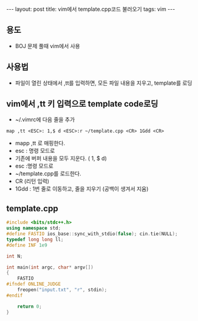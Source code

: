 #+HTML: ---
#+HTML: layout: post
#+HTML: title: vim에서 template.cpp코드 불러오기
#+HTML: tags: vim
#+HTML: ---
#+OPTIONS: ^:nil

** 용도
- BOJ 문제 풀때 vim에서 사용

** 사용법
- 파일이 열린 상태에서 ,tt를 입력하면, 모든 파일 내용을 지우고, template를 로딩

** vim에서 ,tt 키 입력으로 template code로딩
- ~/.vimrc에 다음 줄을 추가
#+BEGIN_SRC vim
map ,tt <ESC>: 1,$ d <ESC>:r ~/template.cpp <CR> 1Gdd <CR>
#+END_SRC
- mapp ,tt 로 매핑한다.
- esc : 명령 모드로
- 기존에 버퍼 내용을 모두 지운다. ( 1, $ d)
- esc :명령 모드로
- ~/template.cpp를 로드한다. 
- CR (리턴 입력)
- 1Gdd : 1번 줄로 이동하고, 줄을 지우기 (공백이 생겨서 지움)

** template.cpp
#+BEGIN_SRC cpp
#include <bits/stdc++.h>
using namespace std;
#define FASTIO ios_base::sync_with_stdio(false); cin.tie(NULL);
typedef long long ll;
#define INF 1e9

int N;

int main(int argc, char* argv[])
{
    FASTIO
#ifndef ONLINE_JUDGE
    freopen("input.txt", "r", stdin);
#endif

    return 0;
}
#+END_SRC


	
